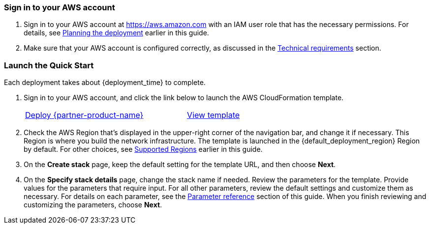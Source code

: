=== Sign in to your AWS account

. Sign in to your AWS account at https://aws.amazon.com with an IAM user role that has the necessary permissions. For details, see link:#_planning_the_deployment[Planning the deployment] earlier in this guide.
. Make sure that your AWS account is configured correctly, as discussed in the link:#_technical_requirements[Technical requirements] section.

// Optional based on Marketplace listing. Not to be edited
ifdef::marketplace_subscription[]
=== Subscribe to the {partner-product-short-name} Device Administration application

This Quick Start requires a subscription to {partner-product-short-name} Device Administration application in AWS Marketplace.

. Sign in to your AWS account.
. Open the page for the {marketplace_listing_url}[{partner-product-short-name} Device Administration application in AWS Marketplace^], and then choose *Continue to Subscribe*.
. Review the terms and conditions for software usage, and then choose *Accept Terms*. A confirmation page loads, and an email confirmation is sent to the account owner. For detailed subscription instructions, see the https://aws.amazon.com/marketplace/help/200799470[AWS Marketplace documentation^].

. When the subscription process is complete, exit out of AWS Marketplace without further action.
endif::marketplace_subscription[]
// \Not to be edited

=== Launch the Quick Start

Each deployment takes about {deployment_time} to complete.

. Sign in to your AWS account, and click the link below to launch the AWS CloudFormation template.
+
[cols="3,1"]
|===
^|http://qs_launch_permalink[Deploy {partner-product-name}^]
^|http://qs_template_permalink[View template^]
|===
+
. Check the AWS Region that’s displayed in the upper-right corner of the navigation bar, and change it if necessary. This Region is where you build the network infrastructure. The template is launched in the {default_deployment_region} Region by default. For other choices, see link:#_supported_regions[Supported Regions] earlier in this guide.
. On the *Create stack* page, keep the default setting for the template URL, and then choose *Next*.
. On the *Specify stack details* page, change the stack name if needed. Review the parameters for the template. Provide values for the parameters that require input. For all other parameters, review the default settings and customize them as necessary. For details on each parameter, see the link:#_parameter_reference[Parameter reference] section of this guide. When you finish reviewing and customizing the parameters, choose *Next*.
